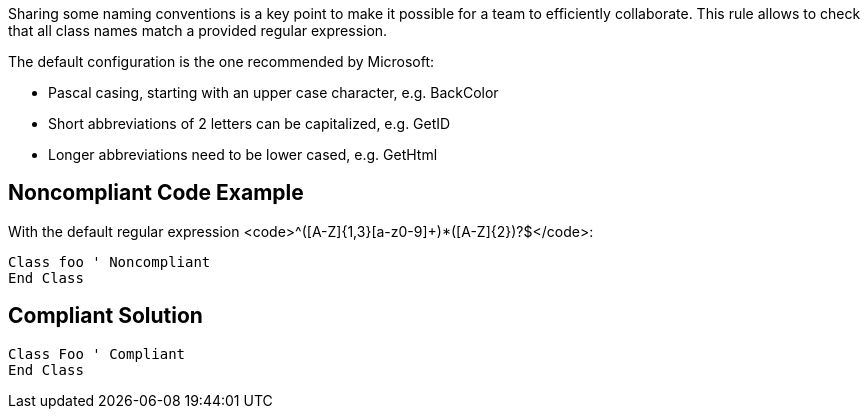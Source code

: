Sharing some naming conventions is a key point to make it possible for a team to efficiently collaborate. This rule allows to check that all class names match a provided regular expression.

The default configuration is the one recommended by Microsoft:

* Pascal casing, starting with an upper case character, e.g. BackColor
* Short abbreviations of 2 letters can be capitalized, e.g. GetID
* Longer abbreviations need to be lower cased, e.g. GetHtml

== Noncompliant Code Example

With the default regular expression <code>^([A-Z]{1,3}[a-z0-9]+)*([A-Z]{2})?$</code>:

----
Class foo ' Noncompliant
End Class
----

== Compliant Solution

----
Class Foo ' Compliant
End Class
----
